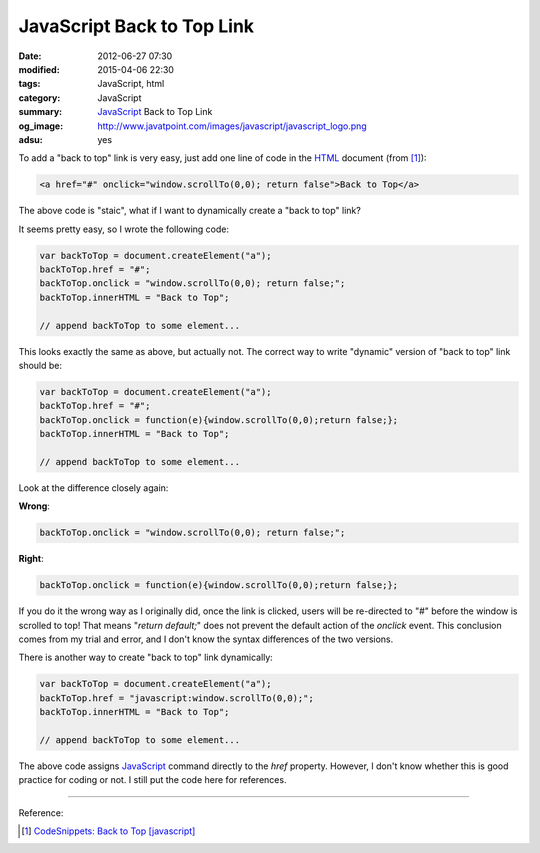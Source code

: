 JavaScript Back to Top Link
###########################

:date: 2012-06-27 07:30
:modified: 2015-04-06 22:30
:tags: JavaScript, html
:category: JavaScript
:summary: JavaScript_ Back to Top Link
:og_image: http://www.javatpoint.com/images/javascript/javascript_logo.png
:adsu: yes


To add a "back to top" link is very easy, just add one line of code in the HTML_
document (from [1]_):

.. code-block:: javascript

  <a href="#" onclick="window.scrollTo(0,0); return false">Back to Top</a>

The above code is "staic", what if I want to dynamically create a "back to top"
link?

It seems pretty easy, so I wrote the following code:

.. code-block:: javascript

  var backToTop = document.createElement("a");
  backToTop.href = "#";
  backToTop.onclick = "window.scrollTo(0,0); return false;";
  backToTop.innerHTML = "Back to Top";

  // append backToTop to some element...

This looks exactly the same as above, but actually not. The correct way to write
"dynamic" version of "back to top" link should be:

.. code-block:: javascript

  var backToTop = document.createElement("a");
  backToTop.href = "#";
  backToTop.onclick = function(e){window.scrollTo(0,0);return false;};
  backToTop.innerHTML = "Back to Top";

  // append backToTop to some element...

.. adsu:: 2

Look at the difference closely again:

**Wrong**:

.. code-block:: javascript

  backToTop.onclick = "window.scrollTo(0,0); return false;";

**Right**:

.. code-block:: javascript

  backToTop.onclick = function(e){window.scrollTo(0,0);return false;};

If you do it the wrong way as I originally did, once the link is clicked, users
will be re-directed to "#" before the window is scrolled to top! That means
"*return default;*" does not prevent the default action of the *onclick* event.
This conclusion comes from my trial and error, and I don't know the syntax
differences of the two versions.

.. adsu:: 3

There is another way to create "back to top" link dynamically:

.. code-block:: javascript

  var backToTop = document.createElement("a");
  backToTop.href = "javascript:window.scrollTo(0,0);";
  backToTop.innerHTML = "Back to Top";

  // append backToTop to some element...

The above code assigns JavaScript_ command directly to the *href* property.
However, I don't know whether this is good practice for coding or not. I still
put the code here for references.

----

Reference:

.. [1] `CodeSnippets: Back to Top [javascript] <http://codesnippets.joyent.com/posts/show/214>`_

.. _HTML: https://www.google.com/search?q=HTML
.. _JavaScript: https://www.google.com/search?q=JavaScript

